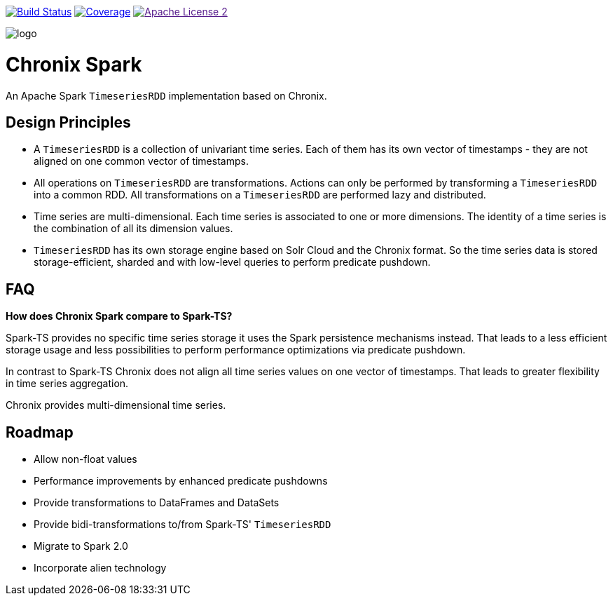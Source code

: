 image:https://travis-ci.org/ChronixDB/chronix.spark.svg?branch=master["Build Status", link="https://travis-ci.org/ChronixDB/chronix.spark"]
image:https://coveralls.io/repos/github/ChronixDB/chronix.spark/badge.svg?branch=master["Coverage",link="https://coveralls.io/github/ChronixDB/chronix.spark?branch=master"]
image:http://img.shields.io/badge/license-ASF2-blue.svg["Apache License 2",link="https://github.com/ChronixDB/chronix.spark/blob/master/LICENSE)]

image::logo.png[]
= Chronix Spark
An Apache Spark `TimeseriesRDD` implementation based
 on Chronix.

== Design Principles
* A `TimeseriesRDD` is a collection of univariant time series. Each of them has its own vector of timestamps - they are not aligned on one common vector of timestamps.
* All operations on `TimeseriesRDD` are transformations. Actions can only be performed by transforming a `TimeseriesRDD` into a common RDD. All transformations on a `TimeseriesRDD` are performed lazy and distributed.
* Time series are multi-dimensional. Each time series is associated to one or more dimensions. The identity of a time series is the combination of all its dimension values.
* `TimeseriesRDD` has its own storage engine based on Solr Cloud and the Chronix format. So the time series data is stored storage-efficient, sharded and with low-level queries
 to perform predicate pushdown.

== FAQ

**How does Chronix Spark compare to Spark-TS?**

Spark-TS provides no specific time series storage
it uses the Spark persistence mechanisms instead. That leads
to a less efficient storage usage and less possibilities to
perform performance optimizations via predicate pushdown.

In contrast to Spark-TS Chronix does not align all
time series values on one vector of timestamps. That leads to
greater flexibility in time series aggregation.

Chronix provides multi-dimensional time series.


== Roadmap
 * Allow non-float values
 * Performance improvements by enhanced predicate pushdowns
 * Provide transformations to DataFrames and DataSets
 * Provide bidi-transformations to/from Spark-TS' `TimeseriesRDD`
 * Migrate to Spark 2.0
 * Incorporate alien technology
